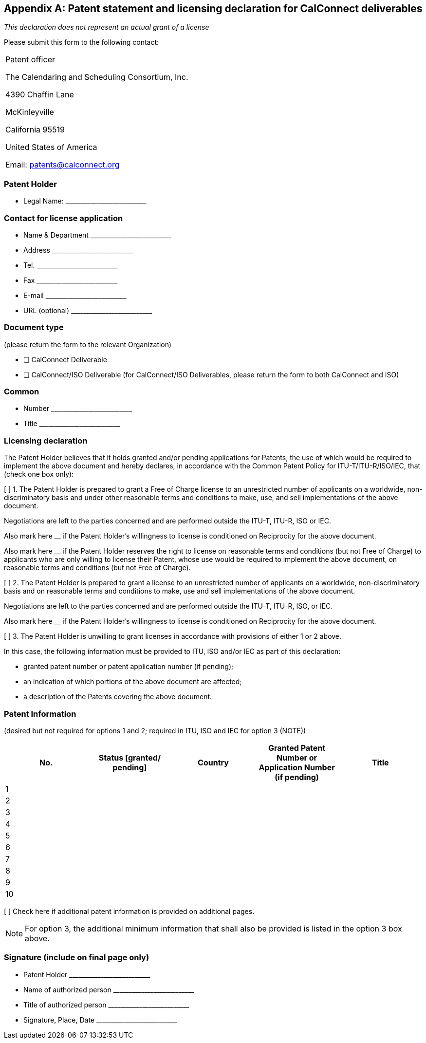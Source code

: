 
[appendix,obligation="normative"]
== Patent statement and licensing declaration for CalConnect deliverables

_This declaration does not represent an actual grant of a license_

Please submit this form to the following contact:

[cols="a,a"]
|===

|
Patent officer

The Calendaring and Scheduling Consortium, Inc.

4390 Chaffin Lane

McKinleyville

California 95519

United States of America

Email: patents@calconnect.org

|

|===



=== Patent Holder

* Legal Name: pass:[__________________________]


=== Contact for license application

* Name & Department pass:[__________________________]
* Address pass:[__________________________]
* Tel. pass:[__________________________]
* Fax pass:[__________________________]
* E-mail pass:[__________________________]
* URL (optional) pass:[__________________________]


=== Document type

(please return the form to the relevant Organization)

* [ ] CalConnect Deliverable

* [ ] CalConnect/ISO Deliverable
(for CalConnect/ISO Deliverables, please return the form to both CalConnect and ISO)


=== Common

* Number  pass:[__________________________]

* Title  pass:[__________________________]


=== Licensing declaration

The Patent Holder believes that it holds granted and/or pending applications for Patents, the use of which would be required to implement the above document and hereby declares, in accordance with the Common Patent Policy for ITU-T/ITU-R/ISO/IEC, that (check one box only):

[ ] 1. The Patent Holder is prepared to grant a Free of Charge license to an unrestricted number of applicants on a worldwide, non-discriminatory basis and under other reasonable terms and conditions to make, use, and sell implementations of the above document.

Negotiations are left to the parties concerned and are performed outside the ITU-T, ITU-R, ISO or IEC.

Also mark here __ if the Patent Holder's willingness to license is conditioned on Reciprocity for the above document.

Also mark here __ if the Patent Holder reserves the right to license on reasonable terms and conditions (but not Free of Charge) to applicants who are only willing to license their Patent, whose use would be required to implement the above document, on reasonable terms and conditions (but not Free of Charge).

[ ] 2. The Patent Holder is prepared to grant a license to an unrestricted number of applicants on a worldwide, non-discriminatory basis and on reasonable terms and conditions to make, use and sell implementations of the above document.

Negotiations are left to the parties concerned and are performed outside the ITU-T, ITU-R, ISO, or IEC.

Also mark here __ if the Patent Holder's willingness to license is conditioned on Reciprocity for the above document.


[ ] 3. The Patent Holder is unwilling to grant licenses in accordance with provisions of either 1 or 2 above.

In this case, the following information must be provided to ITU, ISO and/or IEC as part of this declaration:

- granted patent number or patent application number (if pending);
- an indication of which portions of the above document are affected;
- a description of the Patents covering the above document.

////
Free of Charge:: The words "Free of Charge" do not mean that the Patent Holder is waiving all of its rights with respect to the Patent. Rather, "Free of Charge" refers to the issue of monetary compensation; i.e., that the Patent Holder will not seek any monetary compensation as part of the licensing arrangement (whether such compensation is called a royalty, a one-time licensing fee, etc.). However, while the Patent Holder in this situation is committing to not charging any monetary amount, the Patent Holder is still entitled to require that the implementer of the same above document sign a license agreement that contains other reasonable terms and conditions such as those relating to governing law, field of use, warranties, etc.

Reciprocity:: The word "Reciprocity" means that the Patent Holder shall only be required to license any prospective licensee if such prospective licensee will commit to license its Patent(s) for implementation of the same above document Free of Charge or under reasonable terms and conditions.

Patent:: The word "Patent" means those claims contained in and identified by patents, utility models and other similar statutory rights based on inventions (including applications for any of these) solely to the extent that any such claims are essential to the implementation of the same above document. Essential patents are patents that would be required to implement a specific Recommendation | Deliverable.

Assignment/transfer of Patent rights:: Licensing declarations made pursuant to Clause 2.1 or 2.2 of the Common Patent Policy for ITU-T/ITU-R/ISO/IEC shall be interpreted as encumbrances that bind all successors-in-interest as to the transferred Patents. Recognizing that this interpretation may not apply in all jurisdictions, any Patent Holder who has submitted a licensing declaration according to the Common Patent Policy - be it selected as option 1 or 2 on the Patent Declaration form - who transfers ownership of a Patent that is subject to such licensing declaration shall include appropriate provisions in the relevant transfer documents to ensure that, as to such transferred Patent, the licensing declaration is binding on the transferee and that the transferee will similarly include appropriate provisions in the event of future transfers with the goal of binding all successors-in-interest.
////

=== Patent Information

(desired but not required for options 1 and 2; required in ITU, ISO and IEC for option 3 (NOTE))

[cols="1,1,1,1,1",options="header"]
|===
|No.
|Status [granted/ pending]
|Country
|Granted Patent Number or Application Number (if pending)
|Title

|1||||
|2||||
|3||||
|4||||
|5||||
|6||||
|7||||
|8||||
|9||||
|10||||

|===

[ ] Check here if additional patent information is provided on additional pages.

NOTE: For option 3, the additional minimum information that shall also be provided is listed in the option 3 box above.

=== Signature (include on final page only)

* Patent Holder pass:[__________________________]
* Name of authorized person pass:[__________________________]
* Title of authorized person pass:[__________________________]
* Signature, Place, Date pass:[__________________________]



